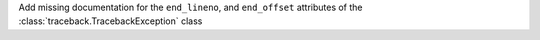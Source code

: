 Add missing documentation for the ``end_lineno``, and ``end_offset`` attributes of the :class:`traceback.TracebackException` class
